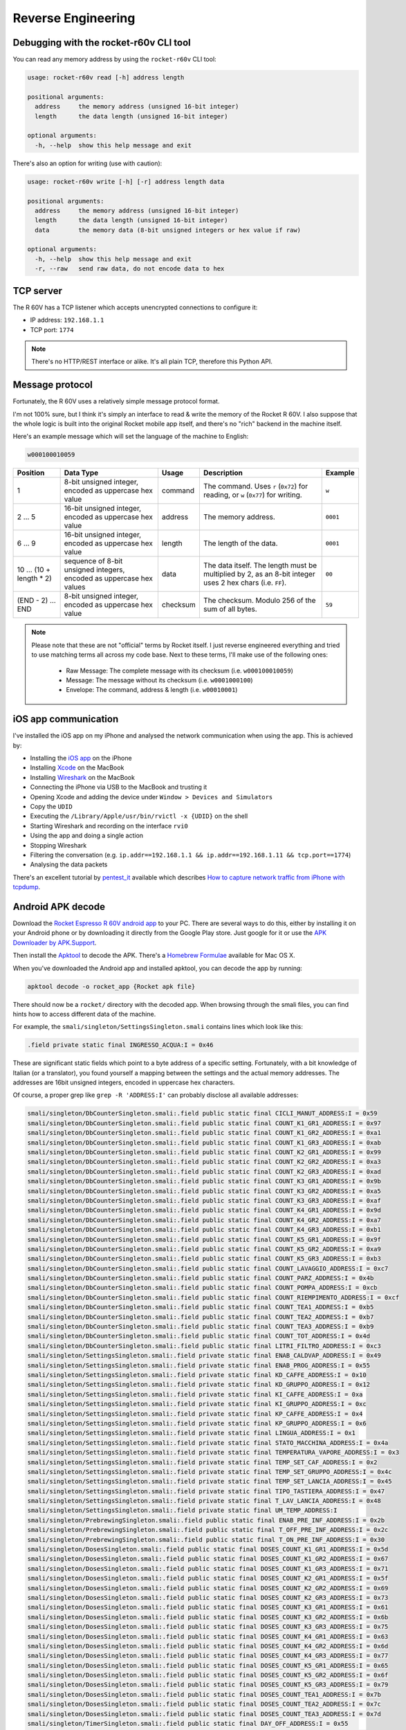 Reverse Engineering
===================

Debugging with the rocket-r60v CLI tool
---------------------------------------

You can read any memory address by using the ``rocket-r60v`` CLI tool:

.. code-block::

    usage: rocket-r60v read [-h] address length

    positional arguments:
      address     the memory address (unsigned 16-bit integer)
      length      the data length (unsigned 16-bit integer)

    optional arguments:
      -h, --help  show this help message and exit

There's also an option for writing (use with caution):

.. code-block::

    usage: rocket-r60v write [-h] [-r] address length data

    positional arguments:
      address     the memory address (unsigned 16-bit integer)
      length      the data length (unsigned 16-bit integer)
      data        the memory data (8-bit unsigned integers or hex value if raw)

    optional arguments:
      -h, --help  show this help message and exit
      -r, --raw   send raw data, do not encode data to hex

TCP server
----------

The R 60V has a TCP listener which accepts unencrypted connections to configure it:

- IP address: ``192.168.1.1``
- TCP port: ``1774``

.. note:: 

    There's no HTTP/REST interface or alike. It's all plain TCP, therefore this Python API.

Message protocol
----------------

Fortunately, the R 60V uses a relatively simple message protocol format. 

I'm not 100% sure, but I think it's simply an interface to read & write the memory of the Rocket R 60V.
I also suppose that the whole logic is built into the original Rocket mobile app itself, and there's no "rich" backend in the machine itself.

Here's an example message which will set the language of the machine to English:

.. code-block::

    w000100010059

+------------------------+--------------------------------------+----------+-----------------------------------------------------+----------+
|        Position        |              Data Type               |  Usage   |                     Description                     | Example  |
+========================+======================================+==========+=====================================================+==========+
| 1                      | 8-bit unsigned integer,              | command  | The command.                                        | ``w``    |
|                        | encoded as uppercase hex value       |          | Uses ``r`` (``0x72``) for reading,                  |          |
|                        |                                      |          | or ``w`` (``0x77``) for writing.                    |          |
+------------------------+--------------------------------------+----------+-----------------------------------------------------+----------+
| 2 … 5                  | 16-bit unsigned integer,             | address  | The memory address.                                 | ``0001`` |
|                        | encoded as uppercase hex value       |          |                                                     |          |
+------------------------+--------------------------------------+----------+-----------------------------------------------------+----------+
| 6 … 9                  | 16-bit unsigned integer,             | length   | The length of the data.                             | ``0001`` |
|                        | encoded as uppercase hex value       |          |                                                     |          |
+------------------------+--------------------------------------+----------+-----------------------------------------------------+----------+
| 10 … (10 + length * 2) | sequence of 8-bit unsigned integers, | data     | The data itself.                                    | ``00``   |
|                        | encoded as uppercase hex values      |          | The length must be multiplied by 2,                 |          |
|                        |                                      |          | as an 8-bit integer uses 2 hex chars (i.e. ``FF``). |          |
+------------------------+--------------------------------------+----------+-----------------------------------------------------+----------+
| (END - 2) … END        | 8-bit unsigned integer,              | checksum | The checksum.                                       | ``59``   |
|                        | encoded as uppercase hex value       |          | Modulo 256 of the sum of all bytes.                 |          |
+------------------------+--------------------------------------+----------+-----------------------------------------------------+----------+

.. note::

    Please note that these are not "official" terms by Rocket itself.
    I just reverse engineered everything and tried to use matching terms all
    across my code base. Next to these terms, I'll make use of the
    following ones:

        - Raw Message: The complete message with its checksum (i.e. ``w000100010059``)
        - Message: The message without its checksum (i.e. ``w0001000100``)
        - Envelope: The command, address & length (i.e. ``w00010001``)

iOS app communication
---------------------

I've installed the iOS app on my iPhone and analysed the network communication when using the app.
This is achieved by:

- Installing the `iOS app <https://apps.apple.com/us/app/rocket-r60v/id1073102815>`_ on the iPhone
- Installing `Xcode <https://developer.apple.com/xcode/>`_ on the MacBook
- Installing `Wireshark <https://www.wireshark.org/>`_ on the MacBook
- Connecting the iPhone via USB to the MacBook and trusting it
- Opening Xcode and adding the device under ``Window > Devices and Simulators``
- Copy the ``UDID``
- Executing the ``/Library/Apple/usr/bin/rvictl -x {UDID}`` on the shell
- Starting Wireshark and recording on the interface ``rvi0``
- Using the app and doing a single action
- Stopping Wireshark
- Filtering the conversation (e.g. ``ip.addr==192.168.1.1 && ip.addr==192.168.1.11 && tcp.port==1774``)
- Analysing the data packets

There's an excellent tutorial by `pentest_it <https://medium.com/@pentest_it>`_ available which describes `How to capture network traffic from iPhone with tcpdump <https://medium.com/@pentest_it/how-to-capture-network-traffic-from-iphone-with-tcpdump-acd11e030f08>`_.

Android APK decode
------------------

Download the `Rocket Espresso R 60V android app <https://play.google.com/store/apps/details?id=com.gicar.Rocket_R60V>`_ to your PC.  
There are several ways to do this, either by installing it on your Android phone or by downloading it directly from the Google Play store. Just google for it or use the `APK Downloader by APK.Support <https://apk.support/apk-downloader>`_.

Then install the `Apktool <https://github.com/iBotPeaches/Apktool>`_ to decode the APK. There's a `Homebrew Formulae <https://formulae.brew.sh/formula/apktool>`_ available for Mac OS X.

When you've downloaded the Android app and installed apktool, you can decode the app by running:

.. code-block::

    apktool decode -o rocket_app {Rocket apk file}

There should now be a ``rocket/`` directory with the decoded app. 
When browsing through the smali files, you can find hints how to access different data of the machine.

For example, the ``smali/singleton/SettingsSingleton.smali`` contains lines which look like this:

.. code-block::

    .field private static final INGRESSO_ACQUA:I = 0x46

These are significant static fields which point to a byte address of a specific setting. Fortunately, with a bit knowledge of Italian (or a translator), you found yourself a mapping between the settings and the actual memory addresses. The addresses are 16bit unsigned integers, encoded in uppercase hex characters.

Of course, a proper grep like ``grep -R 'ADDRESS:I'`` can probably disclose all available addresses:

.. code-block:: 

    smali/singleton/DbCounterSingleton.smali:.field public static final CICLI_MANUT_ADDRESS:I = 0x59
    smali/singleton/DbCounterSingleton.smali:.field public static final COUNT_K1_GR1_ADDRESS:I = 0x97
    smali/singleton/DbCounterSingleton.smali:.field public static final COUNT_K1_GR2_ADDRESS:I = 0xa1
    smali/singleton/DbCounterSingleton.smali:.field public static final COUNT_K1_GR3_ADDRESS:I = 0xab
    smali/singleton/DbCounterSingleton.smali:.field public static final COUNT_K2_GR1_ADDRESS:I = 0x99
    smali/singleton/DbCounterSingleton.smali:.field public static final COUNT_K2_GR2_ADDRESS:I = 0xa3
    smali/singleton/DbCounterSingleton.smali:.field public static final COUNT_K2_GR3_ADDRESS:I = 0xad
    smali/singleton/DbCounterSingleton.smali:.field public static final COUNT_K3_GR1_ADDRESS:I = 0x9b
    smali/singleton/DbCounterSingleton.smali:.field public static final COUNT_K3_GR2_ADDRESS:I = 0xa5
    smali/singleton/DbCounterSingleton.smali:.field public static final COUNT_K3_GR3_ADDRESS:I = 0xaf
    smali/singleton/DbCounterSingleton.smali:.field public static final COUNT_K4_GR1_ADDRESS:I = 0x9d
    smali/singleton/DbCounterSingleton.smali:.field public static final COUNT_K4_GR2_ADDRESS:I = 0xa7
    smali/singleton/DbCounterSingleton.smali:.field public static final COUNT_K4_GR3_ADDRESS:I = 0xb1
    smali/singleton/DbCounterSingleton.smali:.field public static final COUNT_K5_GR1_ADDRESS:I = 0x9f
    smali/singleton/DbCounterSingleton.smali:.field public static final COUNT_K5_GR2_ADDRESS:I = 0xa9
    smali/singleton/DbCounterSingleton.smali:.field public static final COUNT_K5_GR3_ADDRESS:I = 0xb3
    smali/singleton/DbCounterSingleton.smali:.field public static final COUNT_LAVAGGIO_ADDRESS:I = 0xc7
    smali/singleton/DbCounterSingleton.smali:.field public static final COUNT_PARZ_ADDRESS:I = 0x4b
    smali/singleton/DbCounterSingleton.smali:.field public static final COUNT_POMPA_ADDRESS:I = 0xcb
    smali/singleton/DbCounterSingleton.smali:.field public static final COUNT_RIEMPIMENTO_ADDRESS:I = 0xcf
    smali/singleton/DbCounterSingleton.smali:.field public static final COUNT_TEA1_ADDRESS:I = 0xb5
    smali/singleton/DbCounterSingleton.smali:.field public static final COUNT_TEA2_ADDRESS:I = 0xb7
    smali/singleton/DbCounterSingleton.smali:.field public static final COUNT_TEA3_ADDRESS:I = 0xb9
    smali/singleton/DbCounterSingleton.smali:.field public static final COUNT_TOT_ADDRESS:I = 0x4d
    smali/singleton/DbCounterSingleton.smali:.field public static final LITRI_FILTRO_ADDRESS:I = 0xc3
    smali/singleton/SettingsSingleton.smali:.field private static final ENAB_CALDVAP_ADDRESS:I = 0x49
    smali/singleton/SettingsSingleton.smali:.field private static final ENAB_PROG_ADDRESS:I = 0x55
    smali/singleton/SettingsSingleton.smali:.field private static final KD_CAFFE_ADDRESS:I = 0x10
    smali/singleton/SettingsSingleton.smali:.field private static final KD_GRUPPO_ADDRESS:I = 0x12
    smali/singleton/SettingsSingleton.smali:.field private static final KI_CAFFE_ADDRESS:I = 0xa
    smali/singleton/SettingsSingleton.smali:.field private static final KI_GRUPPO_ADDRESS:I = 0xc
    smali/singleton/SettingsSingleton.smali:.field private static final KP_CAFFE_ADDRESS:I = 0x4
    smali/singleton/SettingsSingleton.smali:.field private static final KP_GRUPPO_ADDRESS:I = 0x6
    smali/singleton/SettingsSingleton.smali:.field private static final LINGUA_ADDRESS:I = 0x1
    smali/singleton/SettingsSingleton.smali:.field private static final STATO_MACCHINA_ADDRESS:I = 0x4a
    smali/singleton/SettingsSingleton.smali:.field private static final TEMPERATURA_VAPORE_ADDRESS:I = 0x3
    smali/singleton/SettingsSingleton.smali:.field private static final TEMP_SET_CAF_ADDRESS:I = 0x2
    smali/singleton/SettingsSingleton.smali:.field private static final TEMP_SET_GRUPPO_ADDRESS:I = 0x4c
    smali/singleton/SettingsSingleton.smali:.field private static final TEMP_SET_LANCIA_ADDRESS:I = 0x45
    smali/singleton/SettingsSingleton.smali:.field private static final TIPO_TASTIERA_ADDRESS:I = 0x47
    smali/singleton/SettingsSingleton.smali:.field private static final T_LAV_LANCIA_ADDRESS:I = 0x48
    smali/singleton/SettingsSingleton.smali:.field private static final UM_TEMP_ADDRESS:I
    smali/singleton/PrebrewingSingleton.smali:.field public static final ENAB_PRE_INF_ADDRESS:I = 0x2b
    smali/singleton/PrebrewingSingleton.smali:.field public static final T_OFF_PRE_INF_ADDRESS:I = 0x2c
    smali/singleton/PrebrewingSingleton.smali:.field public static final T_ON_PRE_INF_ADDRESS:I = 0x30
    smali/singleton/DosesSingleton.smali:.field public static final DOSES_COUNT_K1_GR1_ADDRESS:I = 0x5d
    smali/singleton/DosesSingleton.smali:.field public static final DOSES_COUNT_K1_GR2_ADDRESS:I = 0x67
    smali/singleton/DosesSingleton.smali:.field public static final DOSES_COUNT_K1_GR3_ADDRESS:I = 0x71
    smali/singleton/DosesSingleton.smali:.field public static final DOSES_COUNT_K2_GR1_ADDRESS:I = 0x5f
    smali/singleton/DosesSingleton.smali:.field public static final DOSES_COUNT_K2_GR2_ADDRESS:I = 0x69
    smali/singleton/DosesSingleton.smali:.field public static final DOSES_COUNT_K2_GR3_ADDRESS:I = 0x73
    smali/singleton/DosesSingleton.smali:.field public static final DOSES_COUNT_K3_GR1_ADDRESS:I = 0x61
    smali/singleton/DosesSingleton.smali:.field public static final DOSES_COUNT_K3_GR2_ADDRESS:I = 0x6b
    smali/singleton/DosesSingleton.smali:.field public static final DOSES_COUNT_K3_GR3_ADDRESS:I = 0x75
    smali/singleton/DosesSingleton.smali:.field public static final DOSES_COUNT_K4_GR1_ADDRESS:I = 0x63
    smali/singleton/DosesSingleton.smali:.field public static final DOSES_COUNT_K4_GR2_ADDRESS:I = 0x6d
    smali/singleton/DosesSingleton.smali:.field public static final DOSES_COUNT_K4_GR3_ADDRESS:I = 0x77
    smali/singleton/DosesSingleton.smali:.field public static final DOSES_COUNT_K5_GR1_ADDRESS:I = 0x65
    smali/singleton/DosesSingleton.smali:.field public static final DOSES_COUNT_K5_GR2_ADDRESS:I = 0x6f
    smali/singleton/DosesSingleton.smali:.field public static final DOSES_COUNT_K5_GR3_ADDRESS:I = 0x79
    smali/singleton/DosesSingleton.smali:.field public static final DOSES_COUNT_TEA1_ADDRESS:I = 0x7b
    smali/singleton/DosesSingleton.smali:.field public static final DOSES_COUNT_TEA2_ADDRESS:I = 0x7c
    smali/singleton/DosesSingleton.smali:.field public static final DOSES_COUNT_TEA3_ADDRESS:I = 0x7d
    smali/singleton/TimerSingleton.smali:.field public static final DAY_OFF_ADDRESS:I = 0x55
    smali/singleton/TimerSingleton.smali:.field public static final MIN_AUTO_OFF_ADDRESS:I = 0x54
    smali/singleton/TimerSingleton.smali:.field public static final MIN_AUTO_ON_ADDRESS:I = 0x52
    smali/singleton/TimerSingleton.smali:.field public static final ORA_AUTO_OFF_ADDRESS:I = 0x53
    smali/singleton/TimerSingleton.smali:.field public static final ORA_AUTO_ON_ADDRESS:I = 0x51
    smali/singleton/TextSingleton.smali:.field public static final NOME_ADDRESS:I = 0x6
    smali/singleton/TextSingleton.smali:.field public static final NUMERO_ADDRESS:I = 0x17

jffry's library
---------------

Another GitHub user called `jffry <https://github.com/jffry>`_ already did `another client API written in NodeJS <https://github.com/jffry/rocket-r60v>`_ for the Rocket R 60V.  
Kudos to his excellent `reverse engineering <https://github.com/jffry/rocket-r60v/blob/master/doc/Reverse%20Engineering.md>`_ and for publishing his findings!